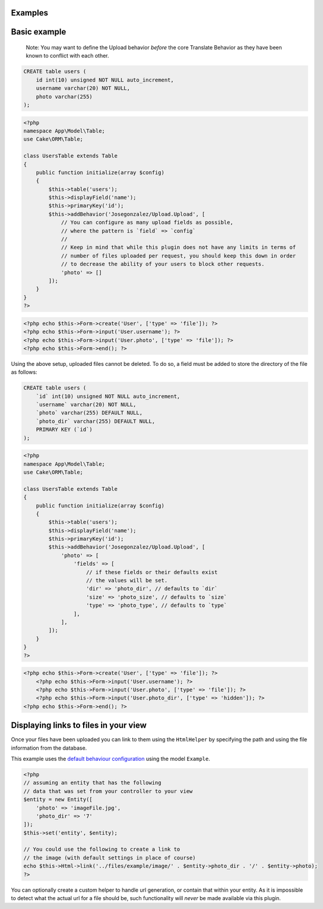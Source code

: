 Examples
--------

Basic example
-------------

    Note: You may want to define the Upload behavior *before* the core
    Translate Behavior as they have been known to conflict with each
    other.

.. code:: sql

    CREATE table users (
        id int(10) unsigned NOT NULL auto_increment,
        username varchar(20) NOT NULL,
        photo varchar(255)
    );

.. code:: php

    <?php
    namespace App\Model\Table;
    use Cake\ORM\Table;

    class UsersTable extends Table
    {
        public function initialize(array $config)
        {
            $this->table('users');
            $this->displayField('name');
            $this->primaryKey('id');
            $this->addBehavior('Josegonzalez/Upload.Upload', [
                // You can configure as many upload fields as possible,
                // where the pattern is `field` => `config`
                //
                // Keep in mind that while this plugin does not have any limits in terms of
                // number of files uploaded per request, you should keep this down in order
                // to decrease the ability of your users to block other requests.
                'photo' => []
            ]);
        }
    }
    ?>

.. code:: php

    <?php echo $this->Form->create('User', ['type' => 'file']); ?>
    <?php echo $this->Form->input('User.username'); ?>
    <?php echo $this->Form->input('User.photo', ['type' => 'file']); ?>
    <?php echo $this->Form->end(); ?>

Using the above setup, uploaded files cannot be deleted. To do so, a
field must be added to store the directory of the file as follows:

.. code:: sql

    CREATE table users (
        `id` int(10) unsigned NOT NULL auto_increment,
        `username` varchar(20) NOT NULL,
        `photo` varchar(255) DEFAULT NULL,
        `photo_dir` varchar(255) DEFAULT NULL,
        PRIMARY KEY (`id`)
    );

.. code:: php

    <?php
    namespace App\Model\Table;
    use Cake\ORM\Table;

    class UsersTable extends Table
    {
        public function initialize(array $config)
        {
            $this->table('users');
            $this->displayField('name');
            $this->primaryKey('id');
            $this->addBehavior('Josegonzalez/Upload.Upload', [
                'photo' => [
                    'fields' => [
                        // if these fields or their defaults exist
                        // the values will be set.
                        'dir' => 'photo_dir', // defaults to `dir`
                        'size' => 'photo_size', // defaults to `size`
                        'type' => 'photo_type', // defaults to `type`
                    ],
                ],
            ]);
        }
    }
    ?>

.. code:: php

    <?php echo $this->Form->create('User', ['type' => 'file']); ?>
        <?php echo $this->Form->input('User.username'); ?>
        <?php echo $this->Form->input('User.photo', ['type' => 'file']); ?>
        <?php echo $this->Form->input('User.photo_dir', ['type' => 'hidden']); ?>
    <?php echo $this->Form->end(); ?>

Displaying links to files in your view
--------------------------------------

Once your files have been uploaded you can link to them using the ``HtmlHelper`` by specifying the path and using the file information from the database.

This example uses the `default behaviour configuration <configuration.html>`__ using the model ``Example``.

.. code:: php

    <?php
    // assuming an entity that has the following
    // data that was set from your controller to your view
    $entity = new Entity([
        'photo' => 'imageFile.jpg',
        'photo_dir' => '7'
    ]);
    $this->set('entity', $entity);

    // You could use the following to create a link to
    // the image (with default settings in place of course)
    echo $this->Html->link('../files/example/image/' . $entity->photo_dir . '/' . $entity->photo);
    ?>

You can optionally create a custom helper to handle url generation, or contain that within your entity. As it is impossible to detect what the actual url for a file should be, such functionality will *never* be made available via this plugin.

